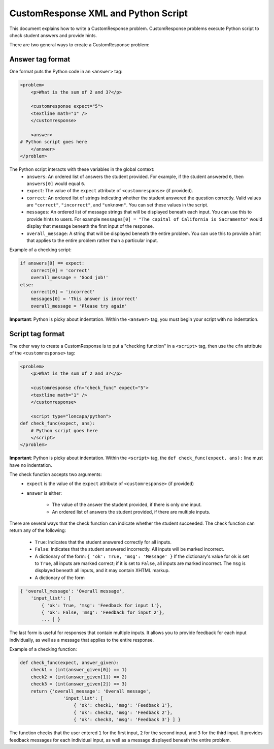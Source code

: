 ####################################
CustomResponse XML and Python Script
####################################

This document explains how to write a CustomResponse problem.  CustomResponse
problems execute Python script to check student answers and provide hints.

There are two general ways to create a CustomResponse problem:


*****************
Answer tag format
*****************
One format puts the Python code in an ``<answer>`` tag:

.. code-block:: xml

    <problem>
        <p>What is the sum of 2 and 3?</p>

        <customresponse expect="5">
        <textline math="1" />
        </customresponse>

        <answer>
    # Python script goes here
        </answer>
    </problem>


The Python script interacts with these variables in the global context:
    * ``answers``: An ordered list of answers the student provided.
      For example, if the student answered ``6``, then ``answers[0]`` would
      equal ``6``.
    * ``expect``: The value of the ``expect`` attribute of ``<customresponse>``
      (if provided).
    * ``correct``: An ordered list of strings indicating whether the
      student answered the question correctly.  Valid values are
      ``"correct"``, ``"incorrect"``, and ``"unknown"``.  You can set these
      values in the script.
    * ``messages``: An ordered list of message strings that will be displayed
      beneath each input.  You can use this to provide hints to users.
      For example ``messages[0] = "The capital of California is Sacramento"``
      would display that message beneath the first input of the response.
    * ``overall_message``: A string that will be displayed beneath the
      entire problem.  You can use this to provide a hint that applies
      to the entire problem rather than a particular input.

Example of a checking script:

.. code-block:: python

    if answers[0] == expect:
        correct[0] = 'correct'
        overall_message = 'Good job!'
    else:
        correct[0] = 'incorrect'
        messages[0] = 'This answer is incorrect'
        overall_message = 'Please try again'

**Important**: Python is picky about indentation.  Within the ``<answer>`` tag,
you must begin your script with no indentation.

*****************
Script tag format
*****************
The other way to create a CustomResponse is to put a "checking function"
in a ``<script>`` tag, then use the ``cfn`` attribute of the
``<customresponse>`` tag:

.. code-block:: xml

    <problem>
        <p>What is the sum of 2 and 3?</p>

        <customresponse cfn="check_func" expect="5">
        <textline math="1" />
        </customresponse>

        <script type="loncapa/python">
    def check_func(expect, ans):
        # Python script goes here
        </script>
    </problem>


**Important**: Python is picky about indentation.  Within the ``<script>`` tag,
the ``def check_func(expect, ans):`` line must have no indentation.

The check function accepts two arguments:
    * ``expect`` is the value of the ``expect`` attribute of ``<customresponse>``
      (if provided)
    * ``answer`` is either:

        * The value of the answer the student provided, if there is only one input.
        * An ordered list of answers the student provided, if there
          are multiple inputs.

There are several ways that the check function can indicate whether the student
succeeded.  The check function can return any of the following:

    * ``True``: Indicates that the student answered correctly for all inputs.
    * ``False``: Indicates that the student answered incorrectly.
      All inputs will be marked incorrect.
    * A dictionary of the form: ``{ 'ok': True, 'msg': 'Message' }``
      If the dictionary's value for ``ok`` is set to ``True``, all inputs are
      marked correct; if it is set to ``False``, all inputs are marked incorrect.
      The ``msg`` is displayed beneath all inputs, and it may contain
      XHTML markup.
    * A dictionary of the form 

.. code-block:: xml
      
    
    { 'overall_message': 'Overall message',
        'input_list': [
            { 'ok': True, 'msg': 'Feedback for input 1'},
            { 'ok': False, 'msg': 'Feedback for input 2'},
            ... ] }

The last form is useful for responses that contain multiple inputs.
It allows you to provide feedback for each input individually,
as well as a message that applies to the entire response.

Example of a checking function:

.. code-block:: python

    def check_func(expect, answer_given):
        check1 = (int(answer_given[0]) == 1)
        check2 = (int(answer_given[1]) == 2)
        check3 = (int(answer_given[2]) == 3)
        return {'overall_message': 'Overall message',
                    'input_list': [
                        { 'ok': check1, 'msg': 'Feedback 1'},
                        { 'ok': check2, 'msg': 'Feedback 2'},
                        { 'ok': check3, 'msg': 'Feedback 3'} ] }

The function checks that the user entered ``1`` for the first input, 
``2`` for the  second input, and ``3`` for the third input.
It provides feedback messages for each individual input, as well
as a message displayed beneath the entire problem.
